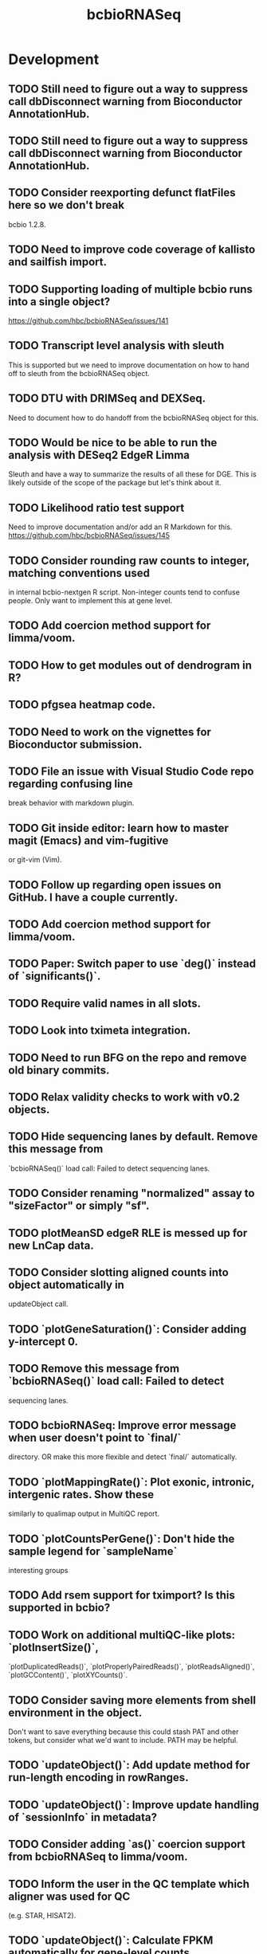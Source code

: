 #+TITLE: bcbioRNASeq
#+STARTUP: content
* Development
** TODO Still need to figure out a way to suppress call dbDisconnect warning from Bioconductor AnnotationHub.
** TODO Still need to figure out a way to suppress call dbDisconnect warning from Bioconductor AnnotationHub.
** TODO Consider reexporting defunct flatFiles here so we don't break
    bcbio 1.2.8.
** TODO Need to improve code coverage of kallisto and sailfish import.
** TODO Supporting loading of multiple bcbio runs into a single object?
   https://github.com/hbc/bcbioRNASeq/issues/141
** TODO Transcript level analysis with sleuth
   This is supported but we need to improve documentation on how to hand off
   to sleuth from the bcbioRNASeq object.
** TODO DTU with DRIMSeq and DEXSeq.
   Need to document how to do handoff from the bcbioRNASeq object for this.
** TODO Would be nice to be able to run the analysis with DESeq2 EdgeR Limma
   Sleuth and have a way to summarize the results of all these for DGE.
   This is likely outside of the scope of the package but let's think about it.
** TODO Likelihood ratio test support
   Need to improve documentation and/or add an R Markdown for this.
   https://github.com/hbc/bcbioRNASeq/issues/145
** TODO Consider rounding raw counts to integer, matching conventions used
   in internal bcbio-nextgen R script. Non-integer counts tend to confuse
   people. Only want to implement this at gene level.
** TODO Add coercion method support for limma/voom.
** TODO How to get modules out of dendrogram in R?
** TODO pfgsea heatmap code.
** TODO Need to work on the vignettes for Bioconductor submission.
** TODO File an issue with Visual Studio Code repo regarding confusing line
   break behavior with markdown plugin.
** TODO Git inside editor: learn how to master magit (Emacs) and vim-fugitive
   or git-vim (Vim).
** TODO Follow up regarding open issues on GitHub. I have a couple currently.
** TODO Add coercion method support for limma/voom.
** TODO Paper: Switch paper to use `deg()` instead of `significants()`.
** TODO Require valid names in all slots.
** TODO Look into tximeta integration.
** TODO Need to run BFG on the repo and remove old binary commits.
** TODO Relax validity checks to work with v0.2 objects.
** TODO Hide sequencing lanes by default. Remove this message from
   `bcbioRNASeq()` load call: Failed to detect sequencing lanes.
** TODO Consider renaming "normalized" assay to "sizeFactor" or simply "sf".
** TODO plotMeanSD edgeR RLE is messed up for new LnCap data.
** TODO Consider slotting aligned counts into object automatically in
   updateObject call.
** TODO `plotGeneSaturation()`: Consider adding y-intercept 0.
** TODO Remove this message from `bcbioRNASeq()` load call: Failed to detect
   sequencing lanes.
** TODO bcbioRNASeq: Improve error message when user doesn't point to `final/`
   directory. OR make this more flexible and detect `final/` automatically.
** TODO `plotMappingRate()`: Plot exonic, intronic, intergenic rates. Show these
   similarly to qualimap output in MultiQC report.
** TODO `plotCountsPerGene()`: Don't hide the sample legend for `sampleName`
   interesting groups
** TODO Add rsem support for tximport? Is this supported in bcbio?
** TODO Work on additional multiQC-like plots: `plotInsertSize()`,
   `plotDuplicatedReads()`, `plotProperlyPairedReads()`, `plotReadsAligned()`,
   `plotGCContent()`, `plotXYCounts()`.
** TODO Consider saving more elements from shell environment in the object.
    Don't want to save everything because this could stash PAT and other tokens,
    but consider what we'd want to include. PATH may be helpful.
** TODO `updateObject()`: Add update method for run-length encoding in rowRanges.
** TODO `updateObject()`: Improve update handling of `sessionInfo` in metadata?
** TODO Consider adding `as()` coercion support from bcbioRNASeq to limma/voom.
** TODO Inform the user in the QC template which aligner was used for QC
   (e.g. STAR, HISAT2).
** TODO `updateObject()`: Calculate FPKM automatically for gene-level counts
   if missing.
** TODO For PCA labeling, allow the user to specify individual samples in the
   `label` argument, rather than simply using a logical.
** TODO Consider making functions that require DESeqDataSet generation defunct.
    e.g. plotDispEsts, plotMeanSD.
** TODO Double check log2 in plotMeanSD.
